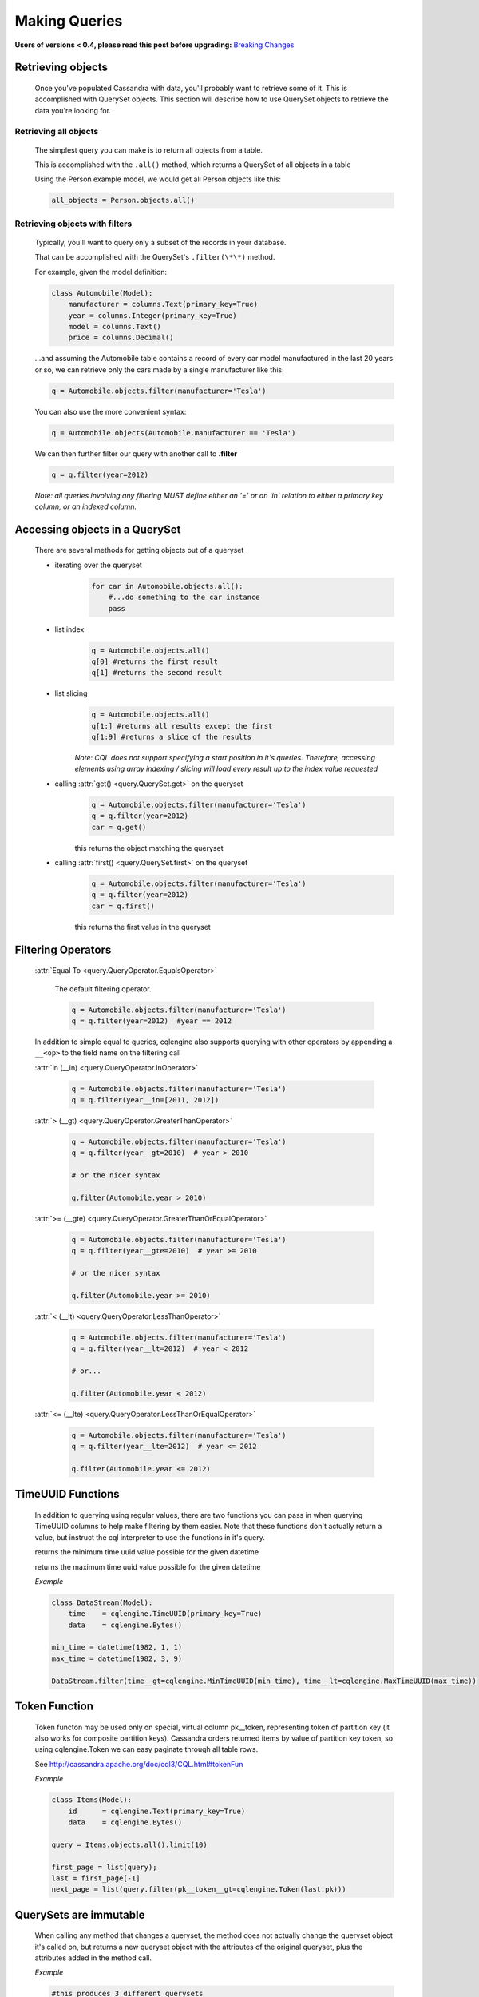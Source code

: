 ==============
Making Queries
==============

**Users of versions < 0.4, please read this post before upgrading:** `Breaking Changes`_

.. _Breaking Changes: https://groups.google.com/forum/?fromgroups#!topic/cqlengine-users/erkSNe1JwuU

.. module:: cqlengine.connection

.. module:: cqlengine.query

Retrieving objects
==================
    Once you've populated Cassandra with data, you'll probably want to retrieve some of it. This is accomplished with QuerySet objects. This section will describe how to use QuerySet objects to retrieve the data you're looking for.

Retrieving all objects
----------------------
    The simplest query you can make is to return all objects from a table.

    This is accomplished with the ``.all()`` method, which returns a QuerySet of all objects in a table

    Using the Person example model, we would get all Person objects like this:

    .. code-block:: python

        all_objects = Person.objects.all()

.. _retrieving-objects-with-filters:

Retrieving objects with filters
-------------------------------
    Typically, you'll want to query only a subset of the records in your database.

    That can be accomplished with the QuerySet's ``.filter(\*\*)`` method.

    For example, given the model definition:

    .. code-block:: python

        class Automobile(Model):
            manufacturer = columns.Text(primary_key=True)
            year = columns.Integer(primary_key=True)
            model = columns.Text()
            price = columns.Decimal()

    ...and assuming the Automobile table contains a record of every car model manufactured in the last 20 years or so, we can retrieve only the cars made by a single manufacturer like this:


    .. code-block:: python

        q = Automobile.objects.filter(manufacturer='Tesla')

    You can also use the more convenient syntax:

    .. code-block:: python

        q = Automobile.objects(Automobile.manufacturer == 'Tesla')

    We can then further filter our query with another call to **.filter**

    .. code-block:: python

        q = q.filter(year=2012)

    *Note: all queries involving any filtering MUST define either an '=' or an 'in' relation to either a primary key column, or an indexed column.*

Accessing objects in a QuerySet
===============================

    There are several methods for getting objects out of a queryset

    * iterating over the queryset
        .. code-block:: python

            for car in Automobile.objects.all():
                #...do something to the car instance
                pass

    * list index
        .. code-block:: python

            q = Automobile.objects.all()
            q[0] #returns the first result
            q[1] #returns the second result


    * list slicing
        .. code-block:: python

            q = Automobile.objects.all()
            q[1:] #returns all results except the first
            q[1:9] #returns a slice of the results

        *Note: CQL does not support specifying a start position in it's queries. Therefore, accessing elements using array indexing / slicing will load every result up to the index value requested*

    * calling :attr:`get() <query.QuerySet.get>` on the queryset
        .. code-block:: python

            q = Automobile.objects.filter(manufacturer='Tesla')
            q = q.filter(year=2012)
            car = q.get()

        this returns the object matching the queryset

    * calling :attr:`first() <query.QuerySet.first>` on the queryset
        .. code-block:: python

            q = Automobile.objects.filter(manufacturer='Tesla')
            q = q.filter(year=2012)
            car = q.first()

        this returns the first value in the queryset

.. _query-filtering-operators:

Filtering Operators
===================

    :attr:`Equal To <query.QueryOperator.EqualsOperator>`

        The default filtering operator.

        .. code-block:: python

            q = Automobile.objects.filter(manufacturer='Tesla')
            q = q.filter(year=2012)  #year == 2012

    In addition to simple equal to queries, cqlengine also supports querying with other operators by appending a ``__<op>`` to the field name on the filtering call

    :attr:`in (__in) <query.QueryOperator.InOperator>`

        .. code-block:: python

            q = Automobile.objects.filter(manufacturer='Tesla')
            q = q.filter(year__in=[2011, 2012])


    :attr:`> (__gt) <query.QueryOperator.GreaterThanOperator>`

        .. code-block:: python

            q = Automobile.objects.filter(manufacturer='Tesla')
            q = q.filter(year__gt=2010)  # year > 2010

            # or the nicer syntax

            q.filter(Automobile.year > 2010)

    :attr:`>= (__gte) <query.QueryOperator.GreaterThanOrEqualOperator>`

        .. code-block:: python

            q = Automobile.objects.filter(manufacturer='Tesla')
            q = q.filter(year__gte=2010)  # year >= 2010

            # or the nicer syntax

            q.filter(Automobile.year >= 2010)

    :attr:`< (__lt) <query.QueryOperator.LessThanOperator>`

        .. code-block:: python

            q = Automobile.objects.filter(manufacturer='Tesla')
            q = q.filter(year__lt=2012)  # year < 2012

            # or...

            q.filter(Automobile.year < 2012)

    :attr:`<= (__lte) <query.QueryOperator.LessThanOrEqualOperator>`

        .. code-block:: python

            q = Automobile.objects.filter(manufacturer='Tesla')
            q = q.filter(year__lte=2012)  # year <= 2012

            q.filter(Automobile.year <= 2012)


TimeUUID Functions
==================

    In addition to querying using regular values, there are two functions you can pass in when querying TimeUUID columns to help make filtering by them easier. Note that these functions don't actually return a value, but instruct the cql interpreter to use the functions in it's query.

    .. class:: MinTimeUUID(datetime)

        returns the minimum time uuid value possible for the given datetime

    .. class:: MaxTimeUUID(datetime)

        returns the maximum time uuid value possible for the given datetime

    *Example*

    .. code-block:: python

        class DataStream(Model):
            time    = cqlengine.TimeUUID(primary_key=True)
            data    = cqlengine.Bytes()

        min_time = datetime(1982, 1, 1)
        max_time = datetime(1982, 3, 9)

        DataStream.filter(time__gt=cqlengine.MinTimeUUID(min_time), time__lt=cqlengine.MaxTimeUUID(max_time))

Token Function
==============

    Token functon may be used only on special, virtual column pk__token, representing token of partition key (it also works for composite partition keys).
    Cassandra orders returned items by value of partition key token, so using cqlengine.Token we can easy paginate through all table rows.

    See http://cassandra.apache.org/doc/cql3/CQL.html#tokenFun

    *Example*

    .. code-block:: python

        class Items(Model):
            id      = cqlengine.Text(primary_key=True)
            data    = cqlengine.Bytes()

        query = Items.objects.all().limit(10)

        first_page = list(query);
        last = first_page[-1]
        next_page = list(query.filter(pk__token__gt=cqlengine.Token(last.pk)))

QuerySets are immutable
======================

    When calling any method that changes a queryset, the method does not actually change the queryset object it's called on, but returns a new queryset object with the attributes of the original queryset, plus the attributes added in the method call.

    *Example*

    .. code-block:: python

        #this produces 3 different querysets
        #q does not change after it's initial definition
        q = Automobiles.objects.filter(year=2012)
        tesla2012 = q.filter(manufacturer='Tesla')
        honda2012 = q.filter(manufacturer='Honda')

Ordering QuerySets
==================

    Since Cassandra is essentially a distributed hash table on steroids, the order you get records back in will not be particularly predictable.

    However, you can set a column to order on with the ``.order_by(column_name)`` method.

    *Example*

    .. code-block:: python

        #sort ascending
        q = Automobiles.objects.all().order_by('year')
        #sort descending
        q = Automobiles.objects.all().order_by('-year')

    *Note: Cassandra only supports ordering on a clustering key. In other words, to support ordering results, your model must have more than one primary key, and you must order on a primary key, excluding the first one.*

    *For instance, given our Automobile model, year is the only column we can order on.*

Values Lists
============

    There is a special QuerySet's method ``.values_list()`` - when called, QuerySet returns lists of values instead of model instances. It may significantly speedup things with lower memory footprint for large responses.
    Each tuple contains the value from the respective field passed into the ``values_list()`` call — so the first item is the first field, etc. For example:

    .. code-block:: python

        items = list(range(20))
        random.shuffle(items)
        for i in items:
            TestModel.create(id=1, clustering_key=i)

        values = list(TestModel.objects.values_list('clustering_key', flat=True))
        # [19L, 18L, 17L, 16L, 15L, 14L, 13L, 12L, 11L, 10L, 9L, 8L, 7L, 6L, 5L, 4L, 3L, 2L, 1L, 0L]



Batch Queries
=============

    cqlengine now supports batch queries using the BatchQuery class. Batch queries can be started and stopped manually, or within a context manager. To add queries to the batch object, you just need to precede the create/save/delete call with a call to batch, and pass in the batch object.



Batch Query General Use Pattern
-------------------------------

    You can only create, update, and delete rows with a batch query, attempting to read rows out of the database with a batch query will fail.

    .. code-block:: python

        from cqlengine import BatchQuery

        #using a context manager
        with BatchQuery() as b:
            now = datetime.now()
            em1 = ExampleModel.batch(b).create(example_type=0, description="1", created_at=now)
            em2 = ExampleModel.batch(b).create(example_type=0, description="2", created_at=now)
            em3 = ExampleModel.batch(b).create(example_type=0, description="3", created_at=now)

        # -- or --

        #manually
        b = BatchQuery()
        now = datetime.now()
        em1 = ExampleModel.batch(b).create(example_type=0, description="1", created_at=now)
        em2 = ExampleModel.batch(b).create(example_type=0, description="2", created_at=now)
        em3 = ExampleModel.batch(b).create(example_type=0, description="3", created_at=now)
        b.execute()

        # updating in a batch

        b = BatchQuery()
        em1.description = "new description"
        em1.batch(b).save()
        em2.description = "another new description"
        em2.batch(b).save()
        b.execute()

        # deleting in a batch
        b = BatchQuery()
        ExampleModel.objects(id=some_id).batch(b).delete()
        ExampleModel.objects(id=some_id2).batch(b).delete()
        b.execute()


    Typically you will not want the block to execute if an exception occurs inside the `with` block.  However, in the case that this is desirable, it's achievable by using the following syntax:

    .. code-block:: python

        with BatchQuery(execute_on_exception=True) as b:
            LogEntry.batch(b).create(k=1, v=1)
            mystery_function() # exception thrown in here
            LogEntry.batch(b).create(k=1, v=2) # this code is never reached due to the exception, but anything leading up to here will execute in the batch.

    If an exception is thrown somewhere in the block, any statements that have been added to the batch will still be executed.  This is useful for some logging situations.

Batch Query Execution Callbacks
-------------------------------

    In order to allow secondary tasks to be chained to the end of batch, BatchQuery instances allow callbacks to be
    registered with the batch, to be executed immediately after the batch executes.

    Multiple callbacks can be attached to same BatchQuery instance, they are executed in the same order that they
    are added to the batch.

    The callbacks attached to a given batch instance are executed only if the batch executes. If the batch is used as a
    context manager and an exception is raised, the queued up callbacks will not be run.

    .. code-block:: python

        def my_callback(*args, **kwargs):
            pass

        batch = BatchQuery()

        batch.add_callback(my_callback)
        batch.add_callback(my_callback, 'positional arg', named_arg='named arg value')

        # if you need reference to the batch within the callback,
        # just trap it in the arguments to be passed to the callback:
        batch.add_callback(my_callback, cqlengine_batch=batch)

        # once the batch executes...
        batch.execute()

        # the effect of the above scheduled callbacks will be similar to
        my_callback()
        my_callback('positional arg', named_arg='named arg value')
        my_callback(cqlengine_batch=batch)

    Failure in any of the callbacks does not affect the batch's execution, as the callbacks are started after the execution
    of the batch is complete.

Logged vs Unlogged Batches
---------------------------
    By default, queries in cqlengine are LOGGED, which carries additional overhead from UNLOGGED.  To explicitly state which batch type to use, simply:


    .. code-block:: python

        from cqlengine.query import BatchType
        with BatchQuery(batch_type=BatchType.Unlogged) as b:
            LogEntry.batch(b).create(k=1, v=1)
            LogEntry.batch(b).create(k=1, v=2)



QuerySet method reference
=========================

.. class:: QuerySet

    .. method:: all()

        Returns a queryset matching all rows

        .. code-block:: python

            for user in User.objects().all():
                print(user)


    .. method:: batch(batch_object)

        Sets the batch object to run the query on. Note that running a select query with a batch object will raise an exception

    .. method:: consistency(consistency_setting)

        Sets the consistency level for the operation.  Options may be imported from the top level :attr:`cqlengine` package.

        .. code-block:: python

            for user in User.objects(id=3).consistency(ONE):
                print(user)


    .. method:: count()

        Returns the number of matching rows in your QuerySet

        .. code-block:: python

            print(User.objects().count())

    .. method:: filter(\*\*values)

        :param values: See :ref:`retrieving-objects-with-filters`

        Returns a QuerySet filtered on the keyword arguments

    .. method:: get(\*\*values)

        :param values: See :ref:`retrieving-objects-with-filters`

        Returns a single object matching the QuerySet. If no objects are matched, a :attr:`~models.Model.DoesNotExist` exception is raised. If more than one object is found, a :attr:`~models.Model.MultipleObjectsReturned` exception is raised.

        .. code-block:: python

            user = User.get(id=1)


    .. method:: limit(num)

        Limits the number of results returned by Cassandra.

        *Note that CQL's default limit is 10,000, so all queries without a limit set explicitly will have an implicit limit of 10,000*

        .. code-block:: python

            for user in User.objects().limit(100):
                print(user)

    .. method:: order_by(field_name)

        :param field_name: the name of the field to order on. *Note: the field_name must be a clustering key*
        :type field_name: string

        Sets the field to order on.

        .. code-block:: python

            from uuid import uuid1,uuid4

            class Comment(Model):
                photo_id = UUID(primary_key=True)
                comment_id = TimeUUID(primary_key=True, default=uuid1) # auto becomes clustering key
                comment = Text()

            sync_table(Comment)

            u = uuid4()
            for x in range(5):
                Comment.create(photo_id=u, comment="test %d" % x)

            print("Normal")
            for comment in Comment.objects(photo_id=u):
                print comment.comment_id

            print("Reversed")
            for comment in Comment.objects(photo_id=u).order_by("-comment_id"):
                print comment.comment_id


    .. method:: allow_filtering()

        Enables the (usually) unwise practive of querying on a clustering key without also defining a partition key

    .. method:: timestamp(timestamp_or_long_or_datetime)

        Allows for custom timestamps to be saved with the record.

    .. method:: ttl(ttl_in_seconds)

        :param ttl_in_seconds: time in seconds in which the saved values should expire
        :type ttl_in_seconds: int

        Sets the ttl to run the query query with. Note that running a select query with a ttl value will raise an exception

    .. _blind_updates:

    .. method:: update(**values)

        Performs an update on the row selected by the queryset. Include values to update in the
        update like so:

        .. code-block:: python

            Model.objects(key=n).update(value='x')

        Passing in updates for columns which are not part of the model will raise a ValidationError.
        Per column validation will be performed, but instance level validation will not
        (`Model.validate` is not called).  This is sometimes referred to as a blind update.

        For example:

        .. code-block:: python

            class User(Model):
                id = Integer(primary_key=True)
                name = Text()

            setup(["localhost"], "test")
            sync_table(User)

            u = User.create(id=1, name="jon")

            User.objects(id=1).update(name="Steve")

            # sets name to null
            User.objects(id=1).update(name=None)


        The queryset update method also supports blindly adding and removing elements from container columns, without
        loading a model instance from Cassandra.

        Using the syntax `.update(column_name={x, y, z})` will overwrite the contents of the container, like updating a
        non container column. However, adding `__<operation>` to the end of the keyword arg, makes the update call add
        or remove items from the collection, without overwriting then entire column.


        Given the model below, here are the operations that can be performed on the different container columns:

        .. code-block:: python

            class Row(Model):
                row_id      = columns.Integer(primary_key=True)
                set_column  = columns.Set(Integer)
                list_column = columns.Set(Integer)
                map_column  = columns.Set(Integer, Integer)

        :class:`~cqlengine.columns.Set`

        - `add`: adds the elements of the given set to the column
        - `remove`: removes the elements of the given set to the column


        .. code-block:: python

            # add elements to a set
            Row.objects(row_id=5).update(set_column__add={6})

            # remove elements to a set
            Row.objects(row_id=5).update(set_column__remove={4})

        :class:`~cqlengine.columns.List`

        - `append`: appends the elements of the given list to the end of the column
        - `prepend`: prepends the elements of the given list to the beginning of the column

        .. code-block:: python

            # append items to a list
            Row.objects(row_id=5).update(list_column__append=[6, 7])

            # prepend items to a list
            Row.objects(row_id=5).update(list_column__prepend=[1, 2])


        :class:`~cqlengine.columns.Map`

        - `update`: adds the given keys/values to the columns, creating new entries if they didn't exist, and overwriting old ones if they did

        .. code-block:: python

            # add items to a map
            Row.objects(row_id=5).update(map_column__update={1: 2, 3: 4})


Per Query Timeouts
===================

By default all queries are executed with the timeout defined in `~cqlengine.connection.setup()`
The examples below show how to specify a per-query timeout.
A timeout is specified in seconds and can be an int, float or None.
None means no timeout.


    .. code-block:: python

        class Row(Model):
            id = columns.Integer(primary_key=True)
            name = columns.Text()


    Fetch all objects with a timeout of 5 seconds
    .. code-block:: python

        Row.objects().timeout(5).all()

    Save a single row with a 50ms timeout
    .. code-block:: python

        Row(id=1, name='Jon').timeout(0.05).save()

    Delete a single row with no timeout
    .. code-block:: python

        Row(id=1).timeout(None).delete()

    Update a single row with no timeout
    .. code-block:: python

        Row(id=1).timeout(None).update(name='Blake')

    Batch query timeouts
    .. code-block:: python

        with BatchQuery(timeout=10) as b:
            Row(id=1, name='Jon').save()


    NOTE: You cannot set both timeout and batch at the same time, batch will use the timeout defined in it's constructor.
    Setting the timeout on the model is meaningless and will raise an AssertionError.


Named Tables
===================

Named tables are a way of querying a table without creating an class.  They're useful for querying system tables or exploring an unfamiliar database.


    .. code-block:: python

        from cqlengine.connection import setup
        setup("127.0.0.1", "cqlengine_test")

        from cqlengine.named import NamedTable
        user = NamedTable("cqlengine_test", "user")
        user.objects()
        user.objects()[0]

        # {u'pk': 1, u't': datetime.datetime(2014, 6, 26, 17, 10, 31, 774000)}


